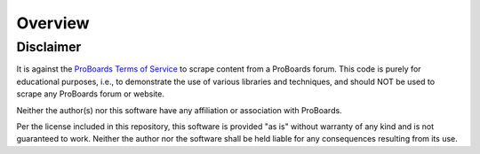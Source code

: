 Overview
========


Disclaimer
----------

It is against the `ProBoards Terms of Service`_
to scrape content from a ProBoards forum. This code is purely
for educational purposes, i.e., to demonstrate the use of various libraries and
techniques, and should NOT be used to scrape any ProBoards forum or website.

Neither the author(s) nor this software have any affiliation or association
with ProBoards.

Per the license included in this repository, this software is provided
"as is" without warranty of any kind and is not guaranteed to work. Neither
the author nor the software shall be held liable for any consequences
resulting from its use.

.. _`Proboards Terms of Service`: https://www.proboards.com/tos
